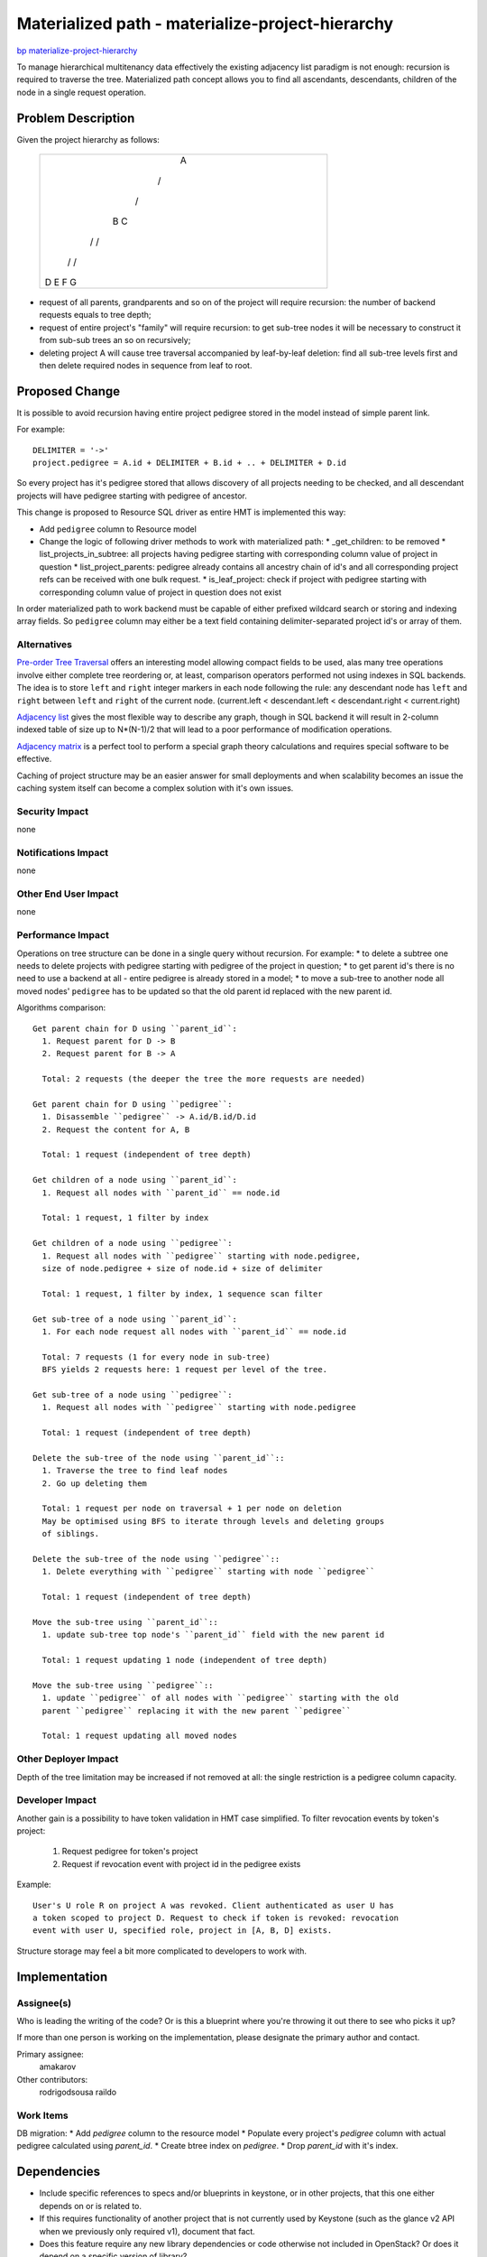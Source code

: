 ..
 This work is licensed under a Creative Commons Attribution 3.0 Unported
 License.

 http://creativecommons.org/licenses/by/3.0/legalcode

=================================================
Materialized path - materialize-project-hierarchy
=================================================

`bp materialize-project-hierarchy <https://blueprints.launchpad.net/keystone/+spec/materialize-project-hierarchy>`_

To manage hierarchical multitenancy data effectively the existing adjacency
list paradigm is not enough: recursion is required to traverse the tree.
Materialized path concept allows you to find all ascendants, descendants,
children of the node in a single request operation.

Problem Description
===================

Given the project hierarchy as follows:

    +------------------------+
    |           A            |
    |                        |
    |        /      \        |
    |                        |
    |       /        \       |
    |                        |
    |      B          C      |
    |                        |
    |    /   \       /  \    |
    |                        |
    |   /     \     /    \   |
    |                        |
    |  D       E   F      G  |
    +------------------------+

* request of all parents, grandparents and so on of the project will require
  recursion: the number of backend requests equals to tree depth;
* request of entire project's "family" will require recursion: to get sub-tree
  nodes it will be necessary to construct it from sub-sub trees an so on
  recursively;
* deleting project A will cause tree traversal accompanied by leaf-by-leaf
  deletion: find all sub-tree levels first and then delete required nodes in
  sequence from leaf to root.

Proposed Change
===============

It is possible to avoid recursion having entire project pedigree stored in the
model instead of simple parent link.

For example::

  DELIMITER = '->'
  project.pedigree = A.id + DELIMITER + B.id + .. + DELIMITER + D.id

So every project has it's pedigree stored that allows discovery of all projects
needing to be checked, and all descendant projects will have pedigree starting
with pedigree of ancestor.

This change is proposed to Resource SQL driver as entire HMT is implemented
this way:

* Add ``pedigree`` column to Resource model
* Change the logic of following driver methods to work with materialized path:
  * _get_children: to be removed
  * list_projects_in_subtree: all projects having pedigree starting with
  corresponding column value of project in question
  * list_project_parents: pedigree already contains all ancestry chain of id's
  and all corresponding project refs can be received with one bulk request.
  * is_leaf_project: check if project with pedigree starting with
  corresponding column value of project in question does not exist

In order materialized path to work backend must be capable of either prefixed
wildcard search or storing and indexing array fields. So ``pedigree`` column
may either be a text field containing delimiter-separated project id's or array
of them.

Alternatives
------------

`Pre-order Tree Traversal <http://en.wikipedia.org/wiki/Tree_traversal>`_
offers an interesting model allowing compact fields to be used, alas many tree
operations involve either complete tree reordering or, at least, comparison
operators performed not using indexes in SQL backends. The idea is to store
``left`` and ``right`` integer markers in each node following the rule: any
descendant node has ``left`` and ``right`` between ``left`` and ``right`` of
the current node.
(current.left < descendant.left < descendant.right < current.right)

`Adjacency list <http://en.wikipedia.org/wiki/Adjacency_list>`_ gives the most
flexible way to describe any graph, though in SQL backend it will result in
2-column indexed table of size up to N*(N-1)/2 that will lead to a poor
performance of modification operations.

`Adjacency matrix <http://en.wikipedia.org/wiki/Adjacency_matrix>`_ is a
perfect tool to perform a special graph theory calculations and requires
special software to be effective.

Caching of project structure may be an easier answer for small deployments and
when scalability becomes an issue the caching system itself can become a
complex solution with it's own issues.

Security Impact
---------------

none

Notifications Impact
--------------------

none

Other End User Impact
---------------------

none

Performance Impact
------------------

Operations on tree structure can be done in a single query without recursion.
For example:
* to delete a subtree one needs to delete projects with pedigree
starting with pedigree of the project in question;
* to get parent id's there is no need to use a backend at all - entire pedigree
is already stored in a model;
* to move a sub-tree to another node all moved nodes' ``pedigree`` has to be
updated so that the old parent id replaced with the new parent id.

Algorithms comparison::

  Get parent chain for D using ``parent_id``:
    1. Request parent for D -> B
    2. Request parent for B -> A

    Total: 2 requests (the deeper the tree the more requests are needed)

  Get parent chain for D using ``pedigree``:
    1. Disassemble ``pedigree`` -> A.id/B.id/D.id
    2. Request the content for A, B

    Total: 1 request (independent of tree depth)

  Get children of a node using ``parent_id``:
    1. Request all nodes with ``parent_id`` == node.id

    Total: 1 request, 1 filter by index

  Get children of a node using ``pedigree``:
    1. Request all nodes with ``pedigree`` starting with node.pedigree,
    size of node.pedigree + size of node.id + size of delimiter

    Total: 1 request, 1 filter by index, 1 sequence scan filter

  Get sub-tree of a node using ``parent_id``:
    1. For each node request all nodes with ``parent_id`` == node.id

    Total: 7 requests (1 for every node in sub-tree)
    BFS yields 2 requests here: 1 request per level of the tree.

  Get sub-tree of a node using ``pedigree``:
    1. Request all nodes with ``pedigree`` starting with node.pedigree

    Total: 1 request (independent of tree depth)

  Delete the sub-tree of the node using ``parent_id``::
    1. Traverse the tree to find leaf nodes
    2. Go up deleting them

    Total: 1 request per node on traversal + 1 per node on deletion
    May be optimised using BFS to iterate through levels and deleting groups
    of siblings.

  Delete the sub-tree of the node using ``pedigree``::
    1. Delete everything with ``pedigree`` starting with node ``pedigree``

    Total: 1 request (independent of tree depth)

  Move the sub-tree using ``parent_id``::
    1. update sub-tree top node's ``parent_id`` field with the new parent id

    Total: 1 request updating 1 node (independent of tree depth)

  Move the sub-tree using ``pedigree``::
    1. update ``pedigree`` of all nodes with ``pedigree`` starting with the old
    parent ``pedigree`` replacing it with the new parent ``pedigree``

    Total: 1 request updating all moved nodes

Other Deployer Impact
---------------------

Depth of the tree limitation may be increased if not removed at all: the single
restriction is a pedigree column capacity.

Developer Impact
----------------

Another gain is a possibility to have token validation in HMT case simplified.
To filter revocation events by token's project:

  1. Request pedigree for token's project
  2. Request if revocation event with project id in the pedigree exists

Example::

  User's U role R on project A was revoked. Client authenticated as user U has
  a token scoped to project D. Request to check if token is revoked: revocation
  event with user U, specified role, project in [A, B, D] exists.

Structure storage may feel a bit more complicated to developers to work with.

Implementation
==============

Assignee(s)
-----------

Who is leading the writing of the code? Or is this a blueprint where you're
throwing it out there to see who picks it up?

If more than one person is working on the implementation, please designate the
primary author and contact.

Primary assignee:
  amakarov

Other contributors:
  rodrigodsousa
  raildo

Work Items
----------

DB migration:
* Add `pedigree` column to the resource model
* Populate every project's `pedigree` column with actual pedigree calculated
using `parent_id`.
* Create btree index on `pedigree`.
* Drop `parent_id` with it's index.

Dependencies
============

* Include specific references to specs and/or blueprints in keystone, or in
  other projects, that this one either depends on or is related to.
* If this requires functionality of another project that is not currently used
  by Keystone (such as the glance v2 API when we previously only required v1),
  document that fact.
* Does this feature require any new library dependencies or code otherwise not
  included in OpenStack? Or does it depend on a specific version of library?


Documentation Impact
====================

none

References
==========

* SQL implementation of adjacency list:
  `<http://en.wikipedia.org/wiki/Junction_table>`_
* Model Tree Structures with Materialized Paths in MongoDB:
  `<http://docs.mongodb.org/manual/tutorial/model-tree-structures-with-materialized-paths/>`_
* Materialized path description:
  `<http://www.ilias.de/docu/goto.php?target=wiki_1357_Materialized_Path&lang=en>`_
* The use-case description:
  `<http://dolphm.com/hierarchical-multitenancy/>`_
